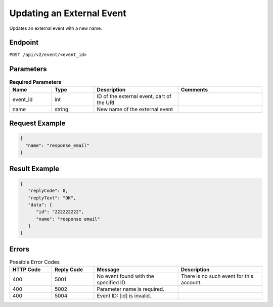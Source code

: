 Updating an External Event
==========================

Updates an external event with a new name.

Endpoint
--------

``POST /api/v2/event/<event_id>``

Parameters
----------

.. list-table:: **Required Parameters**
   :header-rows: 1
   :widths: 20 20 40 40

   * - Name
     - Type
     - Description
     - Comments
   * - event_id
     - int
     - ID of the external event, part of the URI
     -
   * - name
     - string
     - New name of the external event
     -

Request Example
---------------

.. code-block:: json

   {
     "name": "response_email"
   }

Result Example
--------------

.. code-block:: json

   {
      "replyCode": 0,
      "replyText": "OK",
      "data": {
         "id": "222222222",
         "name": "response email"
      }
   }

Errors
------

.. list-table:: Possible Error Codes
   :header-rows: 1
   :widths: 20 20 40 40

   * - HTTP Code
     - Reply Code
     - Message
     - Description
   * - 400
     - 5001
     - No event found with the specified ID.
     - There is no such event for this account.
   * - 400
     - 5002
     - Parameter name is required.
     -
   * - 400
     - 5004
     - Event ID: [id] is invalid.
     -
